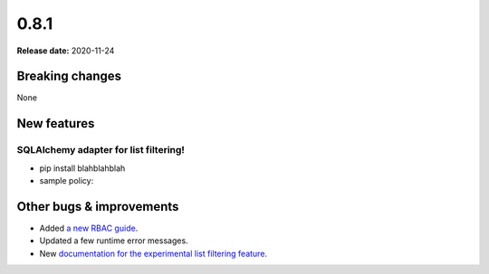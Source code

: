 =====
0.8.1
=====

**Release date:** 2020-11-24

Breaking changes
================

None

New features
============

SQLAlchemy adapter for list filtering!
--------------------------------------

- pip install blahblahblah
- sample policy:

Other bugs & improvements
=========================

- Added `a new RBAC guide <https://docs.osohq.com/getting-started/rbac.html>`_.
- Updated a few runtime error messages.
- New `documentation for the experimental list filtering feature <TODO>`_.
